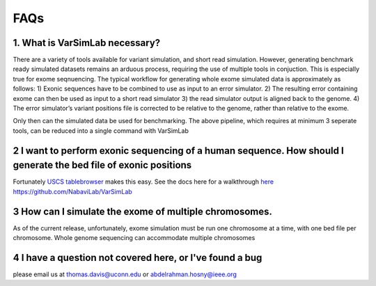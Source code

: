 FAQs
----

1. What is VarSimLab necessary?
^^^^^^^^^^^^^^^^^^
There are a variety of tools available for variant simulation, and short read simulation. However, generating benchmark ready simulated datasets remains an arduous process, requiring the use of multiple tools in conjuction. This is especially true for exome seqnuencing. The typical workflow for generating whole exome simulated data is approximately as follows: 
1) Exonic sequences have to be combined to use as input to an error simulator.
2)  The resulting error containing exome can then be used as input to a short read simulator 
3) the read simulator output is aligned back to the genome. 
4) The error simulator’s variant positions file is corrected to be relative to the genome, rather than relative to the exome.

Only then can the simulated data be used for benchmarking. The above pipeline, which requires at minimum 3 seperate tools, can be reduced into a single command with VarSimLab

.. code-block:: python
   python3 output_directory input_fasta.fa exons.bed -bam  

2 I want to perform exonic sequencing of a human sequence. How should I generate the bed file of exonic positions
^^^^^^^^^^^^^^^^^^^^^^^^^^^^^^^^^^^^^^^^^^^^^^^
Fortunately `USCS tablebrowser  <https://genome.ucsc.edu/cgi-bin/hgTables?hgsid=684589671_VNv2vSQOiC5FAMfrRqImSTiU0ab1>`_ makes this easy. See the docs here for a walkthrough
`here https://github.com/NabaviLab/VarSimLab <https://github.com/NabaviLab/VarSimLab>`_

3 How can I simulate the exome of multiple chromosomes. 
^^^^^^^^^^^^^^^^^^^^^^^^^^^^^^^^^^^^^^^^^^^^^^^
As of the current release, unfortunately, exome simulation must be run one chromosome at a time, with one bed file per chromosome. Whole genome sequencing can accommodate multiple chromosomes

4 I have a question not covered here, or I've found a bug
^^^^^^^^^^^^^^^^^^^^^^^^^^^^^^^^^^^^^^^^^^^^^^^
please email us at thomas.davis@uconn.edu or abdelrahman.hosny@ieee.org

